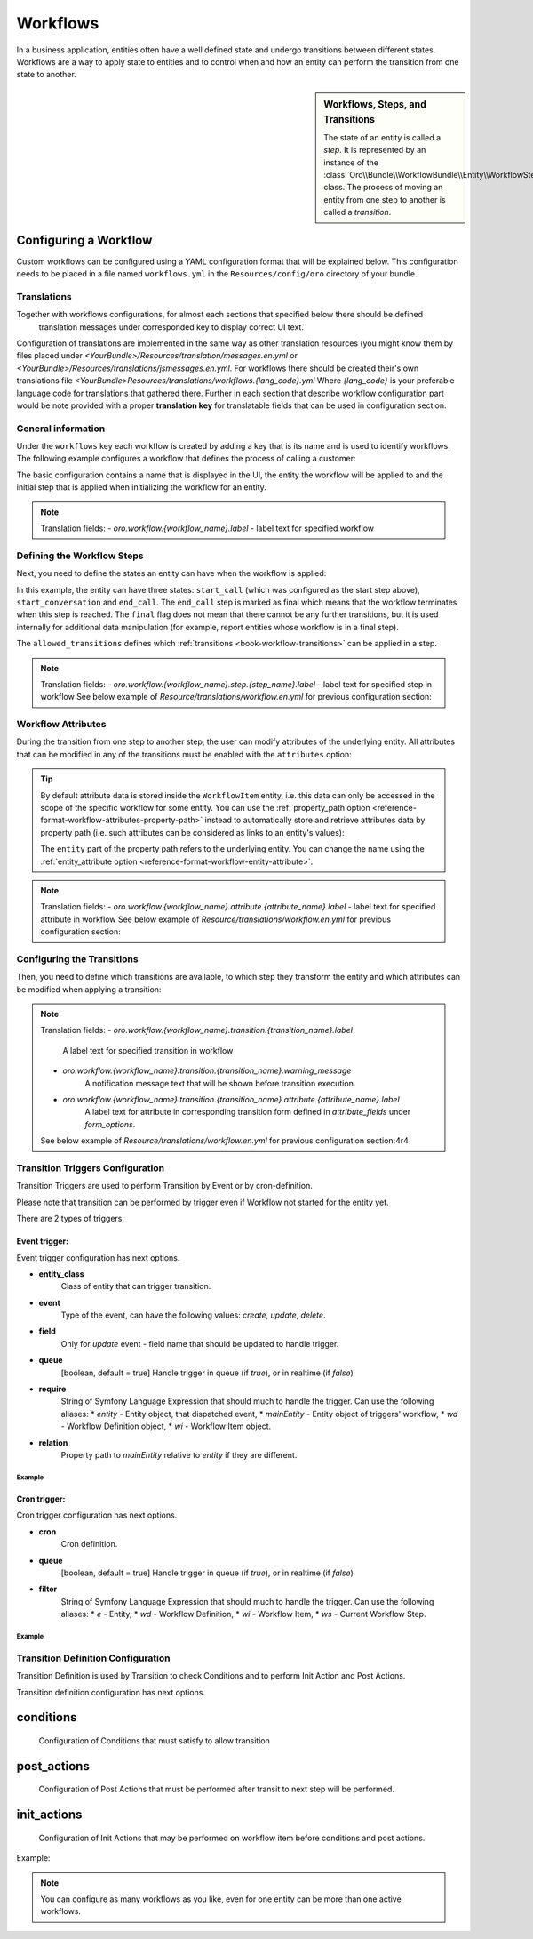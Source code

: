 Workflows
=========

In a business application, entities often have a well defined state and undergo transitions between
different states. Workflows are a way to apply state to entities and to control when and how an
entity can perform the transition from one state to another.

.. seealso::

    Simple workflows can be created in the user interface. Read more about this feature
    :doc:`in the user guide </user_guide/workflow_management>`.

.. sidebar:: Workflows, Steps, and Transitions

    The state of an entity is called a *step*. It is represented by an instance of the
    :class:`Oro\\Bundle\\WorkflowBundle\\Entity\\WorkflowStep` class. The process of moving an
    entity from one step to another is called a *transition*.

Configuring a Workflow
~~~~~~~~~~~~~~~~~~~~~~

Custom workflows can be configured using a YAML configuration format that will be explained below.
This configuration needs to be placed in a file named ``workflows.yml`` in the ``Resources/config/oro``
directory of your bundle.

Translations
............

Together with workflows configurations, for almost each sections that specified below there should be defined
 translation messages under corresponded key to display correct UI text.
Configuration of translations are implemented in the same way as other translation resources (you might know them by
files placed under `<YourBundle>/Resources/translation/messages.en.yml` or
`<YourBundle>/Resources/translations/jsmessages.en.yml`.
For workflows there should be created their's own translations file
`<YourBundle>Resources/translations/workflows.{lang_code}.yml`
Where `{lang_code}` is your preferable language code for translations that gathered there.
Further in each section that describe workflow configuration part would be note provided with a proper
**translation key** for translatable fields that can be used in configuration section.


General information
...................

Under the ``workflows`` key each workflow is created by adding a key that is its name and is used
to identify workflows. The following example configures a workflow that defines the process of
calling a customer:

.. code-block:: yaml
    :linenos:

    # src/Acme/DemoBundle/Resources/config/oro/workflows.yml
    workflows:
        phone_call:
            entity: Acme\Bundle\DemoBundle\Entity\PhoneCall
            start_step: start_call
            defaults:
                active: true
            priority: 10

The basic configuration contains a name that is displayed in the UI, the entity the workflow will
be applied to and the initial step that is applied when initializing the workflow for an entity.

.. note::

    Translation fields:
    - `oro.workflow.{workflow_name}.label` - label text for specified workflow


Defining the Workflow Steps
...........................

Next, you need to define the states an entity can have when the workflow is applied:

.. code-block:: yaml
    :linenos:

    workflows:
        phone_call:
            # ...
            steps:
                start_call:
                    allowed_transitions:
                        - connected
                        - not_answered
                start_conversation:
                    allowed_transitions:
                        - end_conversation
                end_call:
                    is_final: true

In this example, the entity can have three states: ``start_call`` (which was configured as the
start step above), ``start_conversation`` and ``end_call``. The ``end_call`` step is marked as
final which means that the workflow terminates when this step is reached. The ``final`` flag does
not mean that there cannot be any further transitions, but it is used internally for additional
data manipulation (for example, report entities whose workflow is in a final step).

The ``allowed_transitions`` defines which :ref:`transitions <book-workflow-transitions>` can be
applied in a step.

.. note::

    Translation fields:
    - `oro.workflow.{workflow_name}.step.{step_name}.label` - label text for specified step in workflow
    See below example of `Resource/translations/workflow.en.yml` for previous configuration section:


.. code-block:: yaml
    :linenos:

    oro.workflows:
        phone_call:
            step:
                start_call.label: 'Start Phone Call'
                start_conversation.label: 'Call Phone Conversation'
                end_call.label: 'End Phone Call'


Workflow Attributes
...................

During the transition from one step to another step, the user can modify attributes of the
underlying entity. All attributes that can be modified in any of the transitions must be enabled
with the ``attributes`` option:

.. code-block:: yaml
    :linenos:

    workflows:
        phone_call:
            # ...
            attributes:
                phone_call:
                    type: entity
                    options:
                        class: Acme\Bundle\DemoWorkflowBundle\Entity\PhoneCall
                call_timeout:
                    type: integer
                call_successful:
                    type: boolean
                conversation_successful:
                    type: boolean
                conversation_comment:
                    type: string
                conversation_result:
                    type: string
                conversation:
                    type: entity
                    options:
                        class: Acme\Bundle\DemoWorkflowBundle\Entity\PhoneConversation

.. tip::

    By default attribute data is stored inside the ``WorkflowItem`` entity, i.e. this data can only
    be accessed in the scope of the specific workflow for some entity. You can use the
    :ref:`property_path option <reference-format-workflow-attributes-property-path>` instead to
    automatically store and retrieve attributes data by property path (i.e. such attributes can be
    considered as links to an entity's values):

    .. code-block:: yaml
        :linenos:

        workflows:
            phone_call:
                # ...
                attributes:
                    timeout:
                        property_path: entity.call_timeout

    The ``entity`` part of the property path refers to the underlying entity. You can change the
    name using the :ref:`entity_attribute option <reference-format-workflow-entity-attribute>`.

.. note::

    Translation fields:
    - `oro.workflow.{workflow_name}.attribute.{attribute_name}.label` - label text for specified attribute in workflow
    See below example of `Resource/translations/workflow.en.yml` for previous configuration section:


.. code-block:: yaml
    :linenos:

        oro.workflows:
            phone_call:
                attribute:
                    phone_call.label: Phone Call
                    call_timeout.label: Call Timeout
                    call_successful.label: 'Call Successful'
        #... and on

.. _book-workflow-transitions:

Configuring the Transitions
...........................

Then, you need to define which transitions are available, to which step they transform the entity
and which attributes can be modified when applying a transition:

.. code-block:: yaml
    :linenos:

    workflows:
        phone_call:
            # ...
            transitions:
                connected:
                    label: 'Connected'
                    step_to: start_conversation
                    transition_definition: connected_definition
                not_answered:
                    label: "Not answered"
                    step_to: end_call
                    transition_definition: not_answered_definition
                end_conversation:
                    label: 'End conversation'
                    step_to: end_call
                    transition_definition: end_conversation_definition
                    triggers:
                        -
                            cron: '* * * * *'
                            filter: "e.someStatus = 'OPEN'"


.. note::

    Translation fields:
    - `oro.workflow.{workflow_name}.transition.{transition_name}.label`
        A label text for specified transition in workflow
    - `oro.workflow.{workflow_name}.transition.{transition_name}.warning_message`
        A notification message text that will be shown before transition execution.
    - `oro.workflow.{workflow_name}.transition.{transition_name}.attribute.{attribute_name}.label`
        A label text for attribute in corresponding transition form defined in `attribute_fields` under `form_options`.

    See below example of `Resource/translations/workflow.en.yml` for previous configuration section:4r4

.. code-block:: yaml
    :linenos:

            oro.workflows:
                phone_call:
                    transition:
                        connected:
                            label: Connected
                            warning_message: Connection performed
                        not_answered.label: Not answered
                        end_conversation.label: End conversation
            #... and on

Transition Triggers Configuration
.................................

Transition Triggers are used to perform Transition by Event or by cron-definition.

Please note that transition can be performed by trigger even if Workflow not started for the entity yet.

There are 2 types of triggers:

Event trigger:
--------------

Event trigger configuration has next options.

* **entity_class**
    Class of entity that can trigger transition.
* **event**
    Type of the event, can have the following values: `create`, `update`, `delete`.
* **field**
    Only for `update` event - field name that should be updated to handle trigger.
* **queue**
    [boolean, default = true] Handle trigger in queue (if `true`), or in realtime (if `false`)
* **require**
    String of Symfony Language Expression that should much to handle the trigger. Can use the following aliases:
    * `entity` - Entity object, that dispatched event,
    * `mainEntity` - Entity object of triggers' workflow,
    * `wd` - Workflow Definition object,
    * `wi` - Workflow Item object.
* **relation**
    Property path to `mainEntity` relative to `entity` if they are different.

Example
"""""""

.. code-block:: yaml
    :linenos:

    workflows:
        phone_call:
            # ...
            transitions:
                connected:
                    ...
                    triggers:
                        -
                            entity_class: Oro\Bundle\SaleBundle\Entity\Quote    # entity class
                            event: update                                       # event type
                            field: status                                       # updated field
                            queued: false                                       # handle trigger not in queue
                            relation: call                                      # relation to Workflow entity
                            require: "entity.status = 'pending'"                # expression language condition

Cron trigger:
-------------

Cron trigger configuration has next options.

* **cron**
    Cron definition.
* **queue**
    [boolean, default = true] Handle trigger in queue (if `true`), or in realtime (if `false`)
* **filter**
    String of Symfony Language Expression that should much to handle the trigger. Can use the following aliases:
    * `e` - Entity,
    * `wd` - Workflow Definition,
    * `wi` - Workflow Item,
    * `ws` - Current Workflow Step.

Example
"""""""

.. code-block:: yaml
    :linenos:

    workflows:
        phone_call:
            # ...
            transitions:
                connected:
                    ...
                    triggers:
                        -
                            cron: '* * * * *'                                   # cron definition
                            filter: "e.someStatus = 'OPEN'"                     # dql-filter


Transition Definition Configuration
...................................

Transition Definition is used by Transition to check Conditions and to perform Init Action and Post Actions.

Transition definition configuration has next options.

conditions
~~~~~~~~~~
    Configuration of Conditions that must satisfy to allow transition

post_actions
~~~~~~~~~~~~
    Configuration of Post Actions that must be performed after transit to next step will be performed.

init_actions
~~~~~~~~~~~~
    Configuration of Init Actions that may be performed on workflow item before conditions and post actions.

Example:

.. code-block:: yaml
    :linenos:

    workflows:
        phone_call:
            # ...
            transition_definitions:
                connected_definition: # Try to make call connected
                    # Check that timeout is set
                    conditions:
                        @not_blank: [$call_timeout]
                    # Set call_successfull = true
                    post_actions:
                        - @assign_value: [$call_successfull, true]
                    init_actions:
                        - @increment_value: [$call_attempt]
                not_answered_definition: # Callee did not answer
                    # Make sure that caller waited at least 60 seconds
                    conditions: # call_timeout not empty and >= 60
                        @and:
                            - @not_blank: [$call_timeout]
                            - @ge: [$call_timeout, 60]
                    # Set call_successfull = false
                    post_actions:
                        - @assign_value: [$call_successfull, false]
                end_conversation_definition:
                    conditions:
                        # Check required properties are set
                        @and:
                            - @not_blank: [$conversation_result]
                            - @not_blank: [$conversation_comment]
                            - @not_blank: [$conversation_successful]
                    # Create PhoneConversation and set it's properties
                    # Pass data from workflow to conversation
                    post_actions:
                        - @create_entity: # create PhoneConversation
                            class: Acme\Bundle\DemoWorkflowBundle\Entity\PhoneConversation
                            attribute: $conversation
                            data:
                                result: $conversation_result
                                comment: $conversation_comment
                                successful: $conversation_successful
                                call: $phone_call

.. note::

    You can configure as many workflows as you like, even for one entity can be more than one active workflows.



.. seealso::

    Read more about all the available options in
    :doc:`the workflow reference </reference/format/workflows>`.
